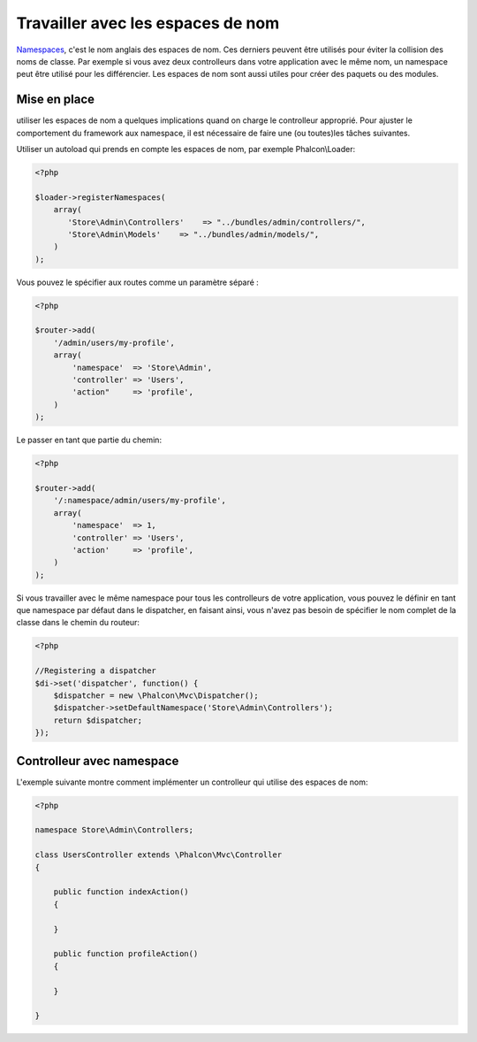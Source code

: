 Travailler avec les espaces de nom
=======================
Namespaces_, c'est le nom anglais des espaces de nom. Ces derniers peuvent être utilisés pour éviter la collision des noms de classe.
Par exemple si vous avez deux controlleurs dans votre application avec le même nom, un namespace peut être utilisé pour les différencier.
Les espaces de nom sont aussi utiles pour créer des paquets ou des modules.

Mise en place
------------------------
utiliser les espaces de nom a quelques implications quand on charge le controlleur approprié.
Pour ajuster le comportement du framework aux namespace, il est nécessaire de faire une (ou toutes)les tâches suivantes.

Utiliser un autoload qui prends en compte les espaces de nom, par exemple Phalcon\\Loader:

.. code-block:: php

    <?php

    $loader->registerNamespaces(
        array(
           'Store\Admin\Controllers'    => "../bundles/admin/controllers/",
           'Store\Admin\Models'    => "../bundles/admin/models/",
        )
    );

Vous pouvez le spécifier aux routes comme un paramètre séparé :

.. code-block:: php

    <?php

    $router->add(
        '/admin/users/my-profile',
        array(
            'namespace'  => 'Store\Admin',
            'controller' => 'Users',
            'action"     => 'profile',
        )
    );

Le passer en tant que partie du chemin:

.. code-block:: php

    <?php

    $router->add(
        '/:namespace/admin/users/my-profile',
        array(
            'namespace'  => 1,
            'controller' => 'Users',
            'action'     => 'profile',
        )
    );

Si vous travailler avec le même namespace pour tous les controlleurs de votre application, vous pouvez le définir en tant que namespace par défaut dans le dispatcher,
en faisant ainsi, vous n'avez pas besoin de spécifier le nom complet de la classe dans le chemin du routeur:

.. code-block:: php

    <?php

    //Registering a dispatcher
    $di->set('dispatcher', function() {
        $dispatcher = new \Phalcon\Mvc\Dispatcher();
        $dispatcher->setDefaultNamespace('Store\Admin\Controllers');
        return $dispatcher;
    });

Controlleur avec namespace
---------------------------
L'exemple suivante montre comment implémenter un controlleur qui utilise des espaces de nom:

.. code-block:: php

    <?php

    namespace Store\Admin\Controllers;

    class UsersController extends \Phalcon\Mvc\Controller
    {

        public function indexAction()
        {

        }

        public function profileAction()
        {

        }

    }

.. _Namespaces: http://php.net/manual/en/language.namespaces.php
